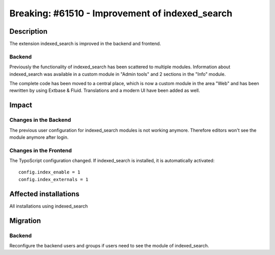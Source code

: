 ================================================
Breaking: #61510 - Improvement of indexed_search
================================================

Description
===========

The extension indexed_search is improved in the backend and frontend.

Backend
-------

Previously the functionality of indexed_search has been scattered to multiple modules.
Information about indexed_search was available in a custom module in "Admin tools" and 2 sections in the "Info" module.

The complete code has been moved to a central place, which is now a custom module in the area "Web" and has been rewritten
by using Extbase & Fluid. Translations and a modern UI have been added as well.


Impact
======

Changes in the Backend
----------------------

The previous user configuration for indexed_search modules is not working anymore.
Therefore editors won't see the module anymore after login.

Changes in the Frontend
-----------------------

The TypoScript configuration changed. If indexed_search is installed, it is automatically activated: ::

	config.index_enable = 1
	config.index_externals = 1



Affected installations
======================

All installations using indexed_search

Migration
=========

Backend
-------

Reconfigure the backend users and groups if users need to see the module of indexed_search.